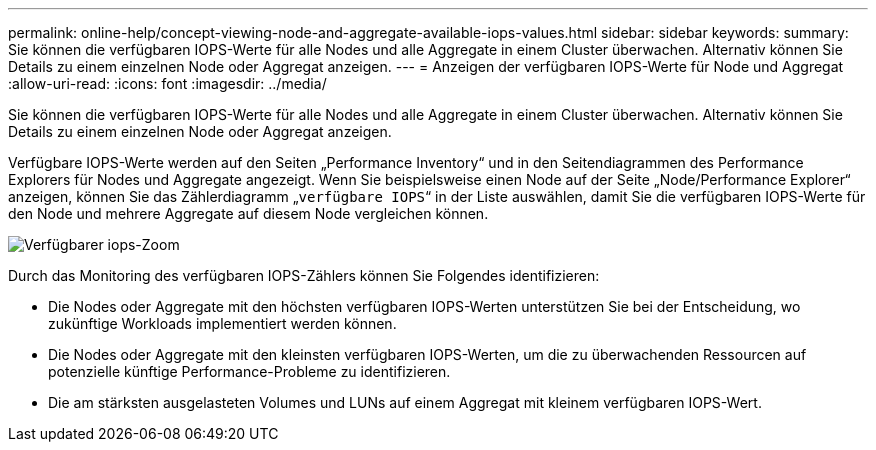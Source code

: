 ---
permalink: online-help/concept-viewing-node-and-aggregate-available-iops-values.html 
sidebar: sidebar 
keywords:  
summary: Sie können die verfügbaren IOPS-Werte für alle Nodes und alle Aggregate in einem Cluster überwachen. Alternativ können Sie Details zu einem einzelnen Node oder Aggregat anzeigen. 
---
= Anzeigen der verfügbaren IOPS-Werte für Node und Aggregat
:allow-uri-read: 
:icons: font
:imagesdir: ../media/


[role="lead"]
Sie können die verfügbaren IOPS-Werte für alle Nodes und alle Aggregate in einem Cluster überwachen. Alternativ können Sie Details zu einem einzelnen Node oder Aggregat anzeigen.

Verfügbare IOPS-Werte werden auf den Seiten „Performance Inventory“ und in den Seitendiagrammen des Performance Explorers für Nodes und Aggregate angezeigt. Wenn Sie beispielsweise einen Node auf der Seite „Node/Performance Explorer“ anzeigen, können Sie das Zählerdiagramm „`verfügbare IOPS`“ in der Liste auswählen, damit Sie die verfügbaren IOPS-Werte für den Node und mehrere Aggregate auf diesem Node vergleichen können.

image::../media/available-iops-zoom.gif[Verfügbarer iops-Zoom]

Durch das Monitoring des verfügbaren IOPS-Zählers können Sie Folgendes identifizieren:

* Die Nodes oder Aggregate mit den höchsten verfügbaren IOPS-Werten unterstützen Sie bei der Entscheidung, wo zukünftige Workloads implementiert werden können.
* Die Nodes oder Aggregate mit den kleinsten verfügbaren IOPS-Werten, um die zu überwachenden Ressourcen auf potenzielle künftige Performance-Probleme zu identifizieren.
* Die am stärksten ausgelasteten Volumes und LUNs auf einem Aggregat mit kleinem verfügbaren IOPS-Wert.

